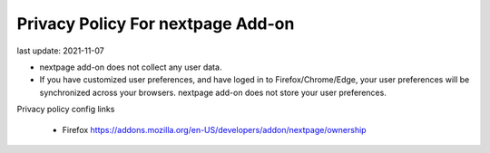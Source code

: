 Privacy Policy For nextpage Add-on
=================================================

last update: 2021-11-07


- nextpage add-on does not collect any user data.
- If you have customized user preferences, and have loged in to
  Firefox/Chrome/Edge, your user preferences will be synchronized across your
  browsers. nextpage add-on does not store your user preferences.


Privacy policy config links

  - Firefox https://addons.mozilla.org/en-US/developers/addon/nextpage/ownership
